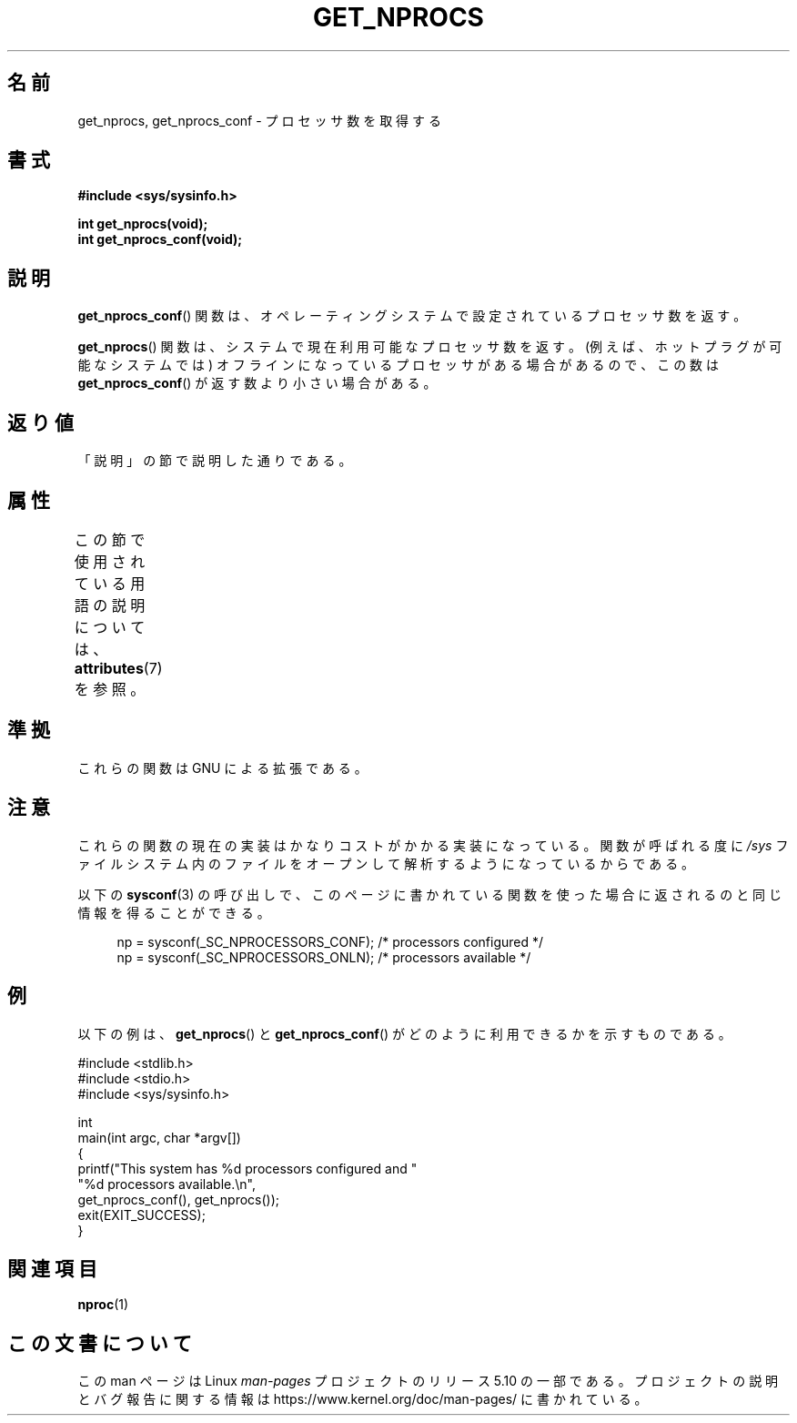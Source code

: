 .\" Copyright (c) 2012, Petr Benas
.\" and Copyright (c) 2012, Michael Kerrisk <mtk.man-pages@gmail.com>
.\"
.\" %%%LICENSE_START(VERBATIM)
.\" Permission is granted to make and distribute verbatim copies of this
.\" manual provided the copyright notice and this permission notice are
.\" preserved on all copies.
.\"
.\" Permission is granted to copy and distribute modified versions of
.\" this manual under the conditions for verbatim copying, provided that
.\" the entire resulting derived work is distributed under the terms of
.\" a permission notice identical to this one.
.\"
.\" Since the Linux kernel and libraries are constantly changing, this
.\" manual page may be incorrect or out-of-date.  The author(s) assume
.\" no responsibility for errors or omissions, or for damages resulting
.\" from the use of the information contained herein.  The author(s) may
.\" not have taken the same level of care in the production of this
.\" manual, which is licensed free of charge, as they might when working
.\" professionally.
.\"
.\" Formatted or processed versions of this manual, if unaccompanied by
.\" the source, must acknowledge the copyright and authors of this work.
.\" %%%LICENSE_END
.\"
.\"*******************************************************************
.\"
.\" This file was generated with po4a. Translate the source file.
.\"
.\"*******************************************************************
.\"
.\" Japanese Version Copyright (c) 2012  Akihiro MOTOKI
.\"         all rights reserved.
.\" Translated 2012-05-31, Akihiro MOTOKI <amotoki@gmail.com>
.\"
.TH GET_NPROCS 3 2020\-06\-09 GNU "Linux Programmer's Manual"
.SH 名前
get_nprocs, get_nprocs_conf \- プロセッサ数を取得する
.SH 書式
\fB#include <sys/sysinfo.h>\fP
.PP
\fBint get_nprocs(void);\fP
.br
\fBint get_nprocs_conf(void);\fP
.SH 説明
\fBget_nprocs_conf\fP() 関数は、オペレーティングシステムで
設定されているプロセッサ数を返す。
.PP
\fBget_nprocs\fP() 関数は、システムで現在利用可能なプロセッサ数を返す。
(例えば、ホットプラグが可能なシステムでは)
オフラインになっているプロセッサがある場合があるので、
この数は \fBget_nprocs_conf\fP() が返す数より小さい場合がある。
.SH 返り値
「説明」の節で説明した通りである。
.SH 属性
この節で使用されている用語の説明については、 \fBattributes\fP(7) を参照。
.TS
allbox;
lb lb lb
l l l.
インターフェース	属性	値
T{
\fBget_nprocs\fP(),
.br
\fBget_nprocs_conf\fP()
T}	Thread safety	MT\-Safe
.TE
.sp 1
.SH 準拠
これらの関数は GNU による拡張である。
.SH 注意
.\" glibc 2.15
これらの関数の現在の実装はかなりコストがかかる実装になっている。
関数が呼ばれる度に \fI/sys\fP ファイルシステム内のファイルをオープンして
解析するようになっているからである。
.PP
以下の \fBsysconf\fP(3) の呼び出しで、このページに書かれている関数を使った
場合に返されるのと同じ情報を得ることができる。
.PP
.in +4n
.EX
np = sysconf(_SC_NPROCESSORS_CONF);     /* processors configured */
np = sysconf(_SC_NPROCESSORS_ONLN);     /* processors available */
.EE
.in
.SH 例
以下の例は、 \fBget_nprocs\fP() と \fBget_nprocs_conf\fP() が
どのように利用できるかを示すものである。
.PP
.EX
#include <stdlib.h>
#include <stdio.h>
#include <sys/sysinfo.h>

int
main(int argc, char *argv[])
{
    printf("This system has %d processors configured and "
            "%d processors available.\en",
            get_nprocs_conf(), get_nprocs());
    exit(EXIT_SUCCESS);
}
.EE
.SH 関連項目
\fBnproc\fP(1)
.SH この文書について
この man ページは Linux \fIman\-pages\fP プロジェクトのリリース 5.10 の一部である。プロジェクトの説明とバグ報告に関する情報は
\%https://www.kernel.org/doc/man\-pages/ に書かれている。

